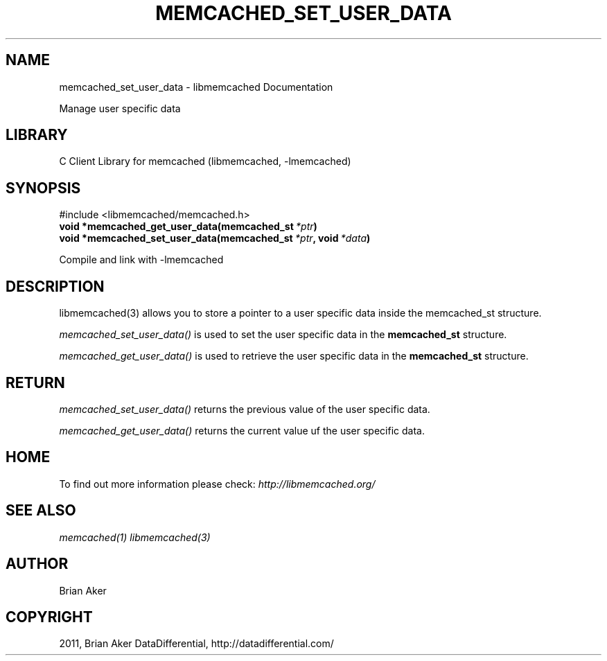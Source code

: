 .TH "MEMCACHED_SET_USER_DATA" "3" "April 04, 2012" "1.0.5" "libmemcached"
.SH NAME
memcached_set_user_data \- libmemcached Documentation
.
.nr rst2man-indent-level 0
.
.de1 rstReportMargin
\\$1 \\n[an-margin]
level \\n[rst2man-indent-level]
level margin: \\n[rst2man-indent\\n[rst2man-indent-level]]
-
\\n[rst2man-indent0]
\\n[rst2man-indent1]
\\n[rst2man-indent2]
..
.de1 INDENT
.\" .rstReportMargin pre:
. RS \\$1
. nr rst2man-indent\\n[rst2man-indent-level] \\n[an-margin]
. nr rst2man-indent-level +1
.\" .rstReportMargin post:
..
.de UNINDENT
. RE
.\" indent \\n[an-margin]
.\" old: \\n[rst2man-indent\\n[rst2man-indent-level]]
.nr rst2man-indent-level -1
.\" new: \\n[rst2man-indent\\n[rst2man-indent-level]]
.in \\n[rst2man-indent\\n[rst2man-indent-level]]u
..
.\" Man page generated from reStructeredText.
.
.sp
Manage user specific data
.SH LIBRARY
.sp
C Client Library for memcached (libmemcached, \-lmemcached)
.SH SYNOPSIS
.sp
.nf
.ft C

.ft P
.fi
.sp
#include <libmemcached/memcached.h>
.INDENT 0.0
.TP
.B void *memcached_get_user_data(memcached_st\fI\ *ptr\fP)
.UNINDENT
.INDENT 0.0
.TP
.B void *memcached_set_user_data(memcached_st\fI\ *ptr\fP, void\fI\ *data\fP)
.UNINDENT
.sp
Compile and link with \-lmemcached
.SH DESCRIPTION
.sp
libmemcached(3) allows you to store a pointer to a user specific data inside
the memcached_st structure.
.sp
\fI\%memcached_set_user_data()\fP is used to set the user specific data in the
\fBmemcached_st\fP structure.
.sp
\fI\%memcached_get_user_data()\fP is used to retrieve the user specific data in the \fBmemcached_st\fP structure.
.SH RETURN
.sp
\fI\%memcached_set_user_data()\fP returns the previous value of the user specific data.
.sp
\fI\%memcached_get_user_data()\fP returns the current value uf the user specific data.
.SH HOME
.sp
To find out more information please check:
\fI\%http://libmemcached.org/\fP
.SH SEE ALSO
.sp
\fImemcached(1)\fP \fIlibmemcached(3)\fP
.SH AUTHOR
Brian Aker
.SH COPYRIGHT
2011, Brian Aker DataDifferential, http://datadifferential.com/
.\" Generated by docutils manpage writer.
.\" 
.
